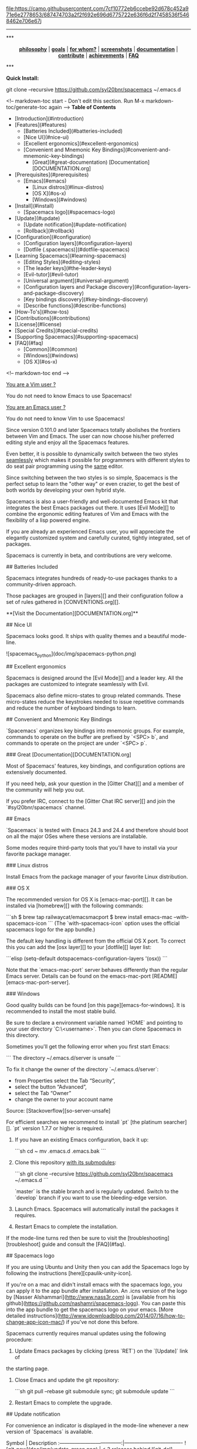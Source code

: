 #+HTML: <a name="top"></a>

[[https://gitter.im/syl20bnr/spacemacs?utm_source=badge&utm_medium=badge&utm_campaign=pr-badge&utm_content=badge][file:https://badges.gitter.im/Join%20Chat.svg]] [[https://travis-ci.org/syl20bnr/spacemacs][file:https://travis-ci.org/syl20bnr/spacemacs.svg]] [[https://www.paypal.com/cgi-bin/webscr?cmd=_s-xclick&hosted_button_id=ESFVNPKP4Y742][file:https://img.shields.io/badge/Paypal-Buy%20a%20Drink-blue.svg]] [[http://www.twitter.com/spacemacs][file:https://camo.githubusercontent.com/7cf10772eb6ccebe92d678c452a971e6e2778653/687474703a2f2f692e696d6775722e636f6d2f7458536f5468462e706e67]]j

--------------

#+BEGIN_HTML
***
<p align="center"><img src="/doc/img/title2.png" alt="Spacemacs"/></p>
<p align="center">
<b><a href="doc/DOCUMENTATION.org#core-pillars">philosophy</a></b>
|
<b><a href="doc/DOCUMENTATION.org#goals">goals</a></b>
|
<b><a href="doc/DOCUMENTATION.org#who-can-benefit-from-this-">for whom?</a></b>
|
<b><a href="doc/DOCUMENTATION.org#screenshots">screenshots</a></b>
|
<b><a href="doc/DOCUMENTATION.org">documentation</a></b>
|
<b><a href="doc/CONTRIBUTE.org">contribute</a></b>
|
<b><a href="doc/DOCUMENTATION.org#achievements">achievements</a></b>
|
<b><a href="#faq">FAQ</a></b>
</p>
***
#+END_HTML
**Quick Install:**

    git clone --recursive https://github.com/syl20bnr/spacemacs ~/.emacs.d

<!-- markdown-toc start - Don't edit this section. Run M-x markdown-toc/generate-toc again -->
**Table of Contents**

- [Introduction](#introduction)
- [Features](#features)
    - [Batteries Included](#batteries-included)
    - [Nice UI](#nice-ui)
    - [Excellent ergonomics](#excellent-ergonomics)
    - [Convenient and Mnemonic Key Bindings](#convenient-and-mnemonic-key-bindings)
        - [Great](#great-documentation) [Documentation][DOCUMENTATION.org]
- [Prerequisites](#prerequisites)
    - [Emacs](#emacs)
        - [Linux distros](#linux-distros)
        - [OS X](#os-x)
        - [Windows](#windows)
- [Install](#install)
    - [Spacemacs logo](#spacemacs-logo)
- [Update](#update)
    - [Update notification](#update-notification)
    - [Rollback](#rollback)
- [Configuration](#configuration)
    - [Configuration layers](#configuration-layers)
    - [Dotfile (.spacemacs)](#dotfile-spacemacs)
- [Learning Spacemacs](#learning-spacemacs)
    - [Editing Styles](#editing-styles)
    - [The leader keys](#the-leader-keys)
    - [Evil-tutor](#evil-tutor)
    - [Universal argument](#universal-argument)
    - [Configuration layers and Package discovery](#configuration-layers-and-package-discovery)
    - [Key bindings discovery](#key-bindings-discovery)
    - [Describe functions](#describe-functions)
- [How-To's](#how-tos)
- [Contributions](#contributions)
- [License](#license)
- [Special Credits](#special-credits)
- [Supporting Spacemacs](#supporting-spacemacs)
- [FAQ](#faq)
    - [Common](#common)
    - [Windows](#windows)
    - [OS X](#os-x)

<!-- markdown-toc end -->

# Introduction

_You are a Vim user ?_

You do not need to know Emacs to use Spacemacs!

_You are an Emacs user ?_

You do not need to know Vim to use Spacemacs!

Since version 0.101.0 and later Spacemacs totally abolishes the frontiers
between Vim and Emacs. The user can now choose his/her preferred editing
style and enjoy all the Spacemacs features.

Even better, it is possible to dynamically switch between the two
styles _seamlessly_ which makes it possible for programmers with different
styles to do seat pair programming using the _same_ editor.

Since switching between the two styles is so simple, Spacemacs is the perfect
setup to learn the "other way" or even crazier, to get the best of both
worlds by developing your own hybrid style.

Spacemacs is also a user-friendly and well-documented Emacs kit that
integrates the best Emacs packages out there. It uses [Evil Mode][] to combine
the ergonomic editing features of Vim and Emacs with the flexibility of a
lisp powered engine.

If you are already an experienced Emacs user, you will appreciate the elegantly
customized system and carefully curated, tightly integrated, set of packages.

Spacemacs is currently in beta, and contributions are very welcome.

# Features

## Batteries Included

Spacemacs integrates hundreds of ready-to-use packages thanks to a
community-driven approach.

Those packages are grouped in [layers][] and their configuration follow a set
of rules gathered in [CONVENTIONS.org][].

**[Visit the Documentation][DOCUMENTATION.org]**

## Nice UI

Spacemacs looks good. It ships with quality themes and a beautiful mode-line.

![spacemacs_python](doc/img/spacemacs-python.png)

## Excellent ergonomics

Spacemacs is designed around the [Evil Mode][] and a leader key. All the
packages are customized to integrate seamlessly with Evil.

Spacemacs also define micro-states to group related commands. These
micro-states reduce the keystrokes needed to issue repetitive commands and
reduce the number of keyboard bindings to learn.

## Convenient and Mnemonic Key Bindings

`Spacemacs` organizes key bindings into mnemonic groups. For example, commands
to operate on the buffer are prefixed by `<SPC> b`, and commands to operate on
the project are under `<SPC> p`.

### Great [Documentation][DOCUMENTATION.org]

Most of Spacemacs' features, key bindings, and configuration options
are extensively documented.

If you need help, ask your question in the [Gitter Chat][] and a member of the
community will help you out.

If you prefer IRC, connect to the [Gitter Chat IRC server][] and join the
`#syl20bnr/spacemacs` channel.

# Prerequisites

## Emacs

`Spacemacs` is tested with Emacs 24.3 and 24.4 and therefore should boot
on all the major OSes where these versions are installable.

Some modes require third-party tools that you'll have to install via your
favorite package manager.

### Linux distros

Install Emacs from the package manager of your favorite Linux distribution.

### OS X

The recommended version for OS X is [emacs-mac-port][]. It can be installed
via [homebrew][] with the following commands:

```sh
$ brew tap railwaycat/emacsmacport
$ brew install emacs-mac --with-spacemacs-icon
```
(The `with-spacemacs-icon` option uses the official spacemacs logo for the app bundle.)

The default key handling is different from the official OS X port. To correct
this you can add the [osx layer][] to your [dotfile][] layer list:

```elisp
(setq-default dotspacemacs-configuration-layers '(osx))
```

Note that the `emacs-mac-port` server behaves differently than the regular
Emacs server.
Details can be found on the emacs-mac-port [README][emacs-mac-port-server].

### Windows

Good quality builds can be found [on this page][emacs-for-windows]. It is
recommended to install the most stable build.

Be sure to declare a environment variable named `HOME` and pointing to
your user directory `C:\Users\<username>`. Then you can clone Spacemacs
in this directory.

Sometimes you'll get the following error when you first start Emacs:

```
The directory ~/.emacs.d/server is unsafe
```

To fix it change the owner of the directory `~/.emacs.d/server`:
  - from Properties select the Tab “Security”,
  - select the button “Advanced”,
  - select the Tab “Owner”
  - change the owner to your account name

Source: [Stackoverflow][so-server-unsafe]

For efficient searches we recommend to install `pt` [the platinum searcher][].
`pt` version 1.7.7 or higher is required.

# Install

1. If you have an existing Emacs configuration, back it up:

   ```sh
   cd ~
   mv .emacs.d .emacs.bak
   ```

2. Clone this repository _with its submodules_:

   ```sh
   git clone --recursive https://github.com/syl20bnr/spacemacs ~/.emacs.d
   ```

   `master` is the stable branch and is regularly updated. Switch to the `develop`
   branch if you want to use the bleeding-edge version.

3. Launch Emacs. Spacemacs will automatically install the packages it requires.

4. Restart Emacs to complete the installation.

If the mode-line turns red then be sure to visit the [troubleshooting][troubleshoot]
guide and consult the [FAQ](#faq).

## Spacemacs logo

If you are using Ubuntu and Unity then you can add the Spacemacs logo by
following the instructions [here][cpaulik-unity-icon].

If you're on a mac and didn't install emacs with the spacemacs logo, you can apply
it to the app bundle after installation. An .icns version of the logo by [Nasser
Alshammari](http://www.nass3r.com) is [available from his github](https://github.com/nashamri/spacemacs-logo).
You can paste this into the app bundle to get the spacemacs logo on your emacs.
[More detailed instructions](http://www.idownloadblog.com/2014/07/16/how-to-change-app-icon-mac/)
if you've not done this before.

# Update

Spacemacs currently requires manual updates using the following procedure:

1. Update Emacs packages by clicking (press `RET`) on the `[Update]` link of
the starting page.

2. Close Emacs and update the git repository:

   ```sh
   git pull --rebase
   git submodule sync; git submodule update
   ```

3. Restart Emacs to complete the upgrade.

## Update notification

For convenience an indicator is displayed in the mode-line whenever a new
version of `Spacemacs` is available.

           Symbol                     | Description
:------------------------------------:|----------------------------------
![git-new](doc/img/update-green.png)  | < 3 releases behind
![git-del](doc/img/update-orange.png) | < 5 releases behind
![git-mod](doc/img/update-red.png)    | >= 5  releases behind

**Note:**
A feature allowing update by merely clicking on the indicator will be implemented _soon_!

## Rollback

Should anything go wrong during an update, you can rollback ELPA packages to a
previous version. Click (press `RET`) on the `[Rollback]` link of the startup
page, choose a rollback slot.

Rollback slot names are dates with the following format `YYYY-MM-DD_HH.MM.SS`.
The date corresponds to the date of an update. The most recent slots are
listed first.

# Configuration

`Spacemacs` divides its configuration into self-contained units called
[configuration layers][config]. These layers are stacked on top of each other
to achieve a custom configuration.

`Spacemacs` uses the dotfile `~/.spacemacs` to control which layers to
load. Within this file you may also generally configure certain features.

## Configuration layers

A configuration layer is a directory containing at least the following files:

- `packages.el`: Defines and configures packages to be downloaded from Emacs
package repositories using `package.el`
- `extensions.el`: Configures packages which cannot be downloaded with
  `package.el` such as built-in Emacs features and git submodules.

If you already have your own `Emacs` configuration you can move it to your
own layer.

The following command creates a layer in the `private` directory:

    <SPC> : configuration-layer/create-layer RET

Any configuration layers you create must be explicitly loaded in `~/.spacemacs`.

**Note:** For your privacy, the contents of the `private` directory are not
under source control. See the documentation for a discussion on how to
[manage your private configuration][manage_config].

## Dotfile (.spacemacs)

As mentioned `.spacemacs` controls which configuration layers to load and
is also a means to customizing `Spacemacs`.

The following command will create a `.spacemacs` file in your home directory:

    <SPC> : dotspacemacs/install RET

...to open the installed dotfile:

    <SPC> f e d

...to load some configuration layers using the variable
`dotspacemacs-configuration-layers`:

```elisp
;; List of configuration layers to load.
dotspacemacs-configuration-layers '(auto-completion smex)
```

Some configuration layers support configuration variables to expose granular
control over layer-specific features, [git layer][] being one such example.
Variables can be directly set within `dotspacemacs-configuration-layers` like so:

```elisp
;; List of configuration layers to load.
dotspacemacs-configuration-layers '(auto-completion
                                    (git :variables
                                         git-magit-status-fullscreen t)
                                    smex)
```

At anytime you can apply the changes made to the dotfile or layers
_without restarting_ `Spacemacs` by pressing <kbd>SPC f e R</kbd>.

The [comments in this file][dotfile template] contain further information about
how to customize `Spacemacs`. See the [dotfile configuration][dotfile] section of
the documentation for more details.

# Learning Spacemacs

## Editing Styles

Spacemacs can be used by Vim users or Emacs users by setting the
`dotspacemacs-editing-style` variable to `'vim` or `'emacs` in the dotfile
`~/.spacemacs`.

## The leader keys

`Spacemacs` key bindings use a leader key which is by default bound to
<kbd>SPC</kbd> (space bar) in `vim` editing style and <kbd>M-m</kbd> in
`emacs` style.

You can change it by setting the variable `dotspacemacs-leader-key` if
you use the `vim` style or `dotspacemacs-emacs-leader-key` if you use
the `emacs` style (these variables must be set in the file `~/.spacemacs`).

For simplicity the documentation always refers to the leader key as
<kbd>SPC</kbd>.

There is secondary leader key called the major-mode leader key which is
set to <kbd>,</kbd> by default. This key is a shortcut for <kbd>SPC m</kbd>
where all the major-mode specific commands are bound.

## Evil-tutor

If you are willing to learn the Vim key bindings (highly recommended since
you can benefit from them even in `emacs` style), press <kbd>SPC h T</kbd>
to begin an Evil-adapted Vimtutor.

## Universal argument

In `vim` editing style the universal argument defaults to `<SPC> u`
instead of `C-u` because the latter is used to scroll up as in Vim.

## Configuration layers and Package discovery

By using `helm-spacemacs` with <kbd>SPC f e h</kbd> you can quickly search
for a package and get the name of the layers using it.

You can also easily go to the `README.org` of a layer or go to the initialization
function of a package.

## Key bindings discovery

Thanks to [guide-key][], whenever a prefix command is pressed (like `SPC`)
a buffer appears after one second listing the possible keys for this prefix.

It is also possible to search for specific key bindings by pressing:

    SPC ?

To narrow the bindings list to those prefixed with `SPC`,
type a pattern like this regular expression:

    SPC\ b

which would list all `buffer` related bindings.

## Describe functions

`Describe functions` are powerful Emacs introspection commands to get information
about functions, variables, modes etc. These commands are bound thusly:

Key Binding   |                 Description
--------------|------------------------------------------------------------------
`<SPC> h d f` | describe-function
`<SPC> h d k` | describe-key
`<SPC> h d m` | describe-mode
`<SPC> h d v` | describe-variable

# How-To's

Some quick `how-to's` are compiled in the [HOWTOs.org][] file.

# Contributions

`Spacemacs` needs _you_!

We especially need to create more configuration layers that, for instance, bring
support for new languages.

If you are ready to contribute please begin by consulting the
[contribution guidelines][CONTRIBUTE.org] and [conventions][CONVENTIONS.md],
thanks!

# License

The license is GPLv3 for all parts specific to `Spacemacs`, this includes:
- the initialization and core files
- all the layer files.
- the documentation

# Special Credits

[Spacemacs logo][] by [Nasser Alshammari][]
released under a Creative Commons license.

# Supporting Spacemacs

The best way to support Spacemacs is to contribute to it either by reporting
bugs, helping the community on the [Gitter Chat][] or sending pull requests.

If you want to show your support financially you can buy a drink to the
maintainer by clicking on the [Paypal badge](#top).

Thank you !

# FAQ

## Common

1. **Which version of Spacemacs am I running ?**
The version is displayed on the upper right corner of the loading screen.
You may also just type <kbd>SPC f e v</kbd>.

2. **What is the official pronunciation of Spacemacs ?**
As it is written, that is _space_ then _macs_.

3. **Why are packages installed with `package-install` automatically deleted by
Spacemacs when it boots ?**
To declare new packages you have to create a new configuration layer, see
the [quick start guide](#configuration).

4. **The Spacemacs banner is ugly, what should I do ?**
Install the default font supported by Spacemacs or choose a fixed width font.
More information in the [font section][] of the documentation.

5. **The powerline separators are ugly, how can I fix them ?**
Use the property `:powerline-scale` of the variable
`dotspacemacs-default-font`. See [font section][] documentation for more details.

6. **The powerline separators have no anti-aliasing, what can I do ?**
Emacs powerline uses XMP images to draw the separators in a graphical
environment. You can have anti-aliasing if you use the `utf8` separator.
Note that by default the `utf8` separator is used in a terminal.
See the powerline section in the [documentation][powerline-doc].

7. **Why is after-init-hook not executed ?**
Don't launch Spacemacs with `emacs -q -l init.el` command. This command will
run the hooked function in `after-init-hook` before the evaluation of the
passed `-l init.el` file.

## Windows

1. **Why do the fonts look crappy on Windows ?**
You can install [MacType][] on Windows to get very nice looking fonts. It is
also recommended to disable smooth scrolling on Windows.

2. **Why is there no Spacemacs logo in the startup buffer ?**
A GUI build of emacs supporting image display is required.
You can follow the instructions [here][Windows Image Support]. Alternatively you
can download binaries of emacs with image support
included such as [this one][emacs-for-windows].

## OS X

1. **Why are the powerline colors not correct on OS X ?**
This is a [known issue][powerline-srgb-issue] as of Emacs 24.4 due to
`ns-use-srgb-colorspace` defaulting to true. It is recommended to use
the [emacs-mac-port][] build. See the [install OSX section][] for more
details.

[Twitter]: http://i.imgur.com/tXSoThF.png
[CONVENTIONS.org]: doc/CONVENTIONS.org
[HOWTOs.org]: doc/HOWTOs.org
[config]: doc/DOCUMENTATION.org#configuration-layers
[dotfile]: doc/DOCUMENTATION.org#dotfile-configuration
[manage_config]: doc/DOCUMENTATION.org#managing-private-configuration-layers
[using_package_buf]: doc/DOCUMENTATION.org#using-the-package-list-buffer
[troubleshoot]: doc/DOCUMENTATION.org#troubleshoot
[contrib layers]: doc/DOCUMENTATION.org#using-configuration-layers
[Git support]: contrib/git/README.org
[git layer]: contrib/git
[ace-jump]: doc/DOCUMENTATION.org#vim-motions-with-ace-jump-mode
[project management]: doc/DOCUMENTATION.org#project-management
[Evil Mode]: doc/DOCUMENTATION.org#evil
[private]: ./private
[layers]: ./contrib
[DOCUMENTATION.org]: doc/DOCUMENTATION.org
[font section]: doc/DOCUMENTATION.org#font
[CONTRIBUTE.org]: doc/CONTRIBUTE.org
[powerline-seps]: doc/DOCUMENTATION.org#powerline-separators
[FAQ]: https://github.com/syl20bnr/spacemacs#faq
[dotfile template]: ./core/templates/.spacemacs.template
[install OSX section]: https://github.com/syl20bnr/spacemacs#os-x
[osx layer]: contrib/osx/README.org
[guide-key]: https://github.com/kai2nenobu/guide-key
[guide-key-tip]: https://github.com/aki2o/guide-key-tip
[evil-nerd-commenter]: https://github.com/redguardtoo/evil-nerd-commenter
[Gitter Chat]: https://gitter.im/syl20bnr/spacemacs
[Gitter Chat IRC server]: https://irc.gitter.im/
[MacType]: https://code.google.com/p/mactype/
[emacs-mac-port]: https://github.com/railwaycat/homebrew-emacsmacport
[emacs-mac-port-server]: https://github.com/railwaycat/emacs-mac-port/blob/master/README-mac#L210-L213
[homebrew]: https://github.com/Homebrew/homebrew
[emacs-for-windows]: http://emacsbinw64.sourceforge.net/
[the platinum searcher]:
[powerline-srgb-issue]: https://github.com/milkypostman/powerline/issues/54
[powerline-doc]: doc/DOCUMENTATION.org#powerline-separators
[so-server-unsafe]: http://stackoverflow.com/questions/885793/emacs-error-when-calling-server-start
[Spacemacs logo]: https://github.com/nashamri/spacemacs-logo
[Nasser Alshammari]: https://github.com/nashamri
[cpaulik-unity-icon]: http://splendidabacus.com/posts/2015/03/spacemacs-unity-icon/
[Windows Image Support]: http://stackoverflow.com/questions/2650041/emacs-under-windows-and-png-files
